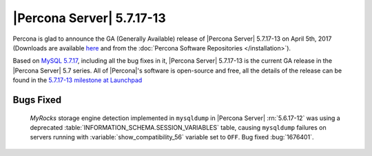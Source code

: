 .. rn:: 5.7.17-13

==========================
|Percona Server| 5.7.17-13
==========================

Percona is glad to announce the GA (Generally Available) release of |Percona
Server| 5.7.17-13 on April 5th, 2017 (Downloads are available `here
<http://www.percona.com/downloads/Percona-Server-5.7/Percona-Server-5.7.17-13/>`_
and from the :doc:`Percona Software Repositories </installation>`).

Based on `MySQL 5.7.17
<http://dev.mysql.com/doc/relnotes/mysql/5.7/en/news-5-7-17.html>`_, including
all the bug fixes in it, |Percona Server| 5.7.17-13 is the current GA release
in the |Percona Server| 5.7 series. All of |Percona|'s software is open-source
and free, all the details of the release can be found in the `5.7.17-13
milestone at
Launchpad <https://launchpad.net/percona-server/+milestone/5.7.17-13>`_

Bugs Fixed
==========

 *MyRocks* storage engine detection implemented in ``mysqldump`` in |Percona
 Server| :rn:`5.6.17-12` was using a deprecated
 :table:`INFORMATION_SCHEMA.SESSION_VARIABLES` table, causing ``mysqldump``
 failures on servers running with :variable:`show_compatibility_56` variable
 set to ``OFF``. Bug fixed :bug:`1676401`.
